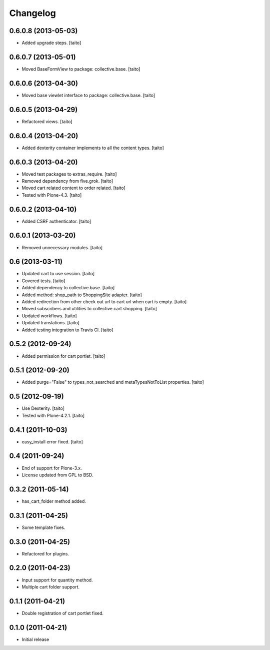 Changelog
---------

0.6.0.8 (2013-05-03)
====================

- Added upgrade steps. [taito]

0.6.0.7 (2013-05-01)
====================

- Moved BaseFormView to package: collective.base. [taito]

0.6.0.6 (2013-04-30)
====================

- Moved base viewlet interface to package: collective.base. [taito]

0.6.0.5 (2013-04-29)
====================

- Refactored views. [taito]

0.6.0.4 (2013-04-20)
====================

- Added dexterity container implements to all the content types. [taito]

0.6.0.3 (2013-04-20)
====================

- Moved test packages to extras_require. [taito]
- Removed dependency from five.grok. [taito]
- Moved cart related content to order related. [taito]
- Tested with Plone-4.3. [taito]

0.6.0.2 (2013-04-10)
====================

- Added CSRF authenticator. [taito]

0.6.0.1 (2013-03-20)
====================

- Removed unnecessary modules. [taito]

0.6 (2013-03-11)
================

- Updated cart to use session. [taito]
- Covered tests. [taito]
- Added dependency to collective.base. [taito]
- Added method: shop_path to ShoppingSite adapter. [taito]
- Added redirection from other check out url to cart url when cart is empty. [taito]
- Moved subscribers and utilities to collective.cart.shopping. [taito]
- Updated workflows. [taito]
- Updated translations. [taito]
- Added testing integration to Travis CI. [taito]

0.5.2 (2012-09-24)
==================

- Added permission for cart portlet. [taito]

0.5.1 (2012-09-20)
==================

- Added purge="False" to types_not_searched and metaTypesNotToList properties. [taito]

0.5 (2012-09-19)
================

- Use Dexterity. [taito]
- Tested with Plone-4.2.1. [taito]

0.4.1 (2011-10-03)
==================
- easy_install error fixed. [taito]

0.4 (2011-09-24)
================
- End of support for Plone-3.x.
- License updated from GPL to BSD.

0.3.2 (2011-05-14)
==================
- has_cart_folder method added.

0.3.1 (2011-04-25)
==================
- Some template fixes.

0.3.0 (2011-04-25)
==================
- Refactored for plugins.

0.2.0 (2011-04-23)
==================
- Input support for quantity method.
- Multiple cart folder support.

0.1.1 (2011-04-21)
==================
- Double registration of cart portlet fixed.

0.1.0 (2011-04-21)
==================
- Initial release
